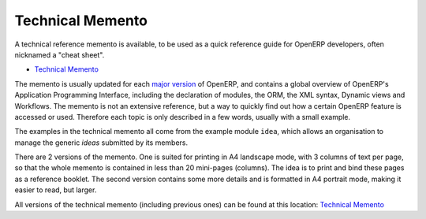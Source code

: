 .. _tech_memento_link:

.. index::
    pair: cheat; sheet
    single: cheatsheet
    single: memento
    single: reference

Technical Memento
-----------------
A technical reference memento is available, to be used as a quick reference guide for
OpenERP developers, often nicknamed a "cheat sheet".

.. |t| image:: ../../images/pdf.png
    :target: http://doc.openerp.com/memento
    :align: bottom

* |t| `Technical Memento <http://doc.openerp.com/memento>`_ 

The memento is usually updated for each `major version <release_cycle>`_ of OpenERP,
and contains a global overview of OpenERP's Application Programming Interface,
including the declaration of modules, the ORM, the XML syntax, Dynamic views and Workflows.
The memento is not an extensive reference, but a way to quickly find out how
a certain OpenERP feature is accessed or used. Therefore each topic is only described
in a few words, usually with a small example.

The examples in the technical memento all come from the example module ``idea``, which
allows an organisation to manage the generic *ideas* submitted by its members.

There are 2 versions of the memento. One is suited for printing in A4 landscape mode,
with 3 columns of text per page, so that the whole memento is contained in less than 20
mini-pages (columns). The idea is to print and bind these pages as a reference booklet.
The second version contains some more details and is formatted in A4 portrait
mode, making it easier to read, but larger.

All versions of the technical memento (including previous ones) can be found at this
location: |t| `Technical Memento <http://doc.openerp.com/memento>`_

